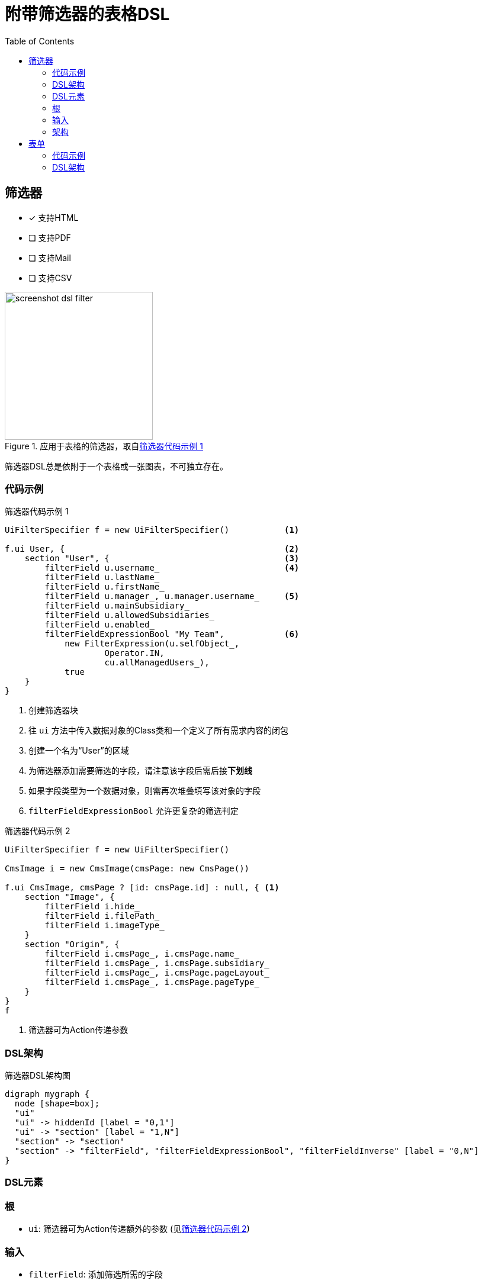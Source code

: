 = 附带筛选器的表格DSL
:doctype: book
:taack-category: 5|doc/DSLs
:toc:
:source-highlighter: rouge
:icons: font

== 筛选器

* [*] 支持HTML
* [ ] 支持PDF
* [ ] 支持Mail
* [ ] 支持CSV

.应用于表格的筛选器，取自<<filter-sample1>>
image::screenshot-dsl-filter.webp[width=250,align=center]

筛选器DSL总是依附于一个表格或一张图表，不可独立存在。

[[filter-code-sample]]
=== 代码示例

[source,groovy]
[[filter-sample1]]
.筛选器代码示例 1
----
UiFilterSpecifier f = new UiFilterSpecifier()           <1>

f.ui User, {                                            <2>
    section "User", {                                   <3>
        filterField u.username_                         <4>
        filterField u.lastName_
        filterField u.firstName_
        filterField u.manager_, u.manager.username_     <5>
        filterField u.mainSubsidiary_
        filterField u.allowedSubsidiaries_
        filterField u.enabled_
        filterFieldExpressionBool "My Team",            <6>
            new FilterExpression(u.selfObject_,
                    Operator.IN,
                    cu.allManagedUsers_),
            true
    }
}
----

<1> 创建筛选器块
<2> 往 `ui` 方法中传入数据对象的Class类和一个定义了所有需求内容的闭包
<3> 创建一个名为“User”的区域
<4> 为筛选器添加需要筛选的字段，请注意该字段后需后接**下划线**
<5> 如果字段类型为一个数据对象，则需再次堆叠填写该对象的字段
<6> `filterFieldExpressionBool` 允许更复杂的筛选判定

[source,groovy]
[[sample2]]
.筛选器代码示例 2
----
UiFilterSpecifier f = new UiFilterSpecifier()

CmsImage i = new CmsImage(cmsPage: new CmsPage())

f.ui CmsImage, cmsPage ? [id: cmsPage.id] : null, { <1>
    section "Image", {
        filterField i.hide_
        filterField i.filePath_
        filterField i.imageType_
    }
    section "Origin", {
        filterField i.cmsPage_, i.cmsPage.name_
        filterField i.cmsPage_, i.cmsPage.subsidiary_
        filterField i.cmsPage_, i.cmsPage.pageLayout_
        filterField i.cmsPage_, i.cmsPage.pageType_
    }
}
f
----

<1> 筛选器可为Action传递参数

=== DSL架构

[graphviz,format="svg",align=center]
.筛选器DSL架构图
----
digraph mygraph {
  node [shape=box];
  "ui"
  "ui" -> hiddenId [label = "0,1"]
  "ui" -> "section" [label = "1,N"]
  "section" -> "section"
  "section" -> "filterField", "filterFieldExpressionBool", "filterFieldInverse" [label = "0,N"]
}
----

=== DSL元素

=== 根
* `ui`: 筛选器可为Action传递额外的参数 (见<<sample2>>)

=== 输入
* `filterField`: 添加筛选所需的字段
* `filterFieldInverse`: 筛选所需的字段类型为一个数据对象，同时只能从该对象索引至自身
* `filterFieldExpressionBool`: 允许手动编辑筛选条件。最后一个参数需填写该筛选条件的默认值。

=== 架构
* `section`: 为筛选器内部添加一个分区

== 表单

* [*] 支持HTML
* [*] 支持PDF
* [*] 支持CSV

image::screenshot-dsl-table.webp[width=250,align=center]
=== 代码示例

表格自带**分页**。排序默认以**创建日期**列为基准，除Picture和Roles以外其他列都可点击进行重新排序。
一列可容纳多个单元格。
某些老用户的创建日期为空时，对应的单元格内也会被置空。


[source,groovy]
[[table-sample1]]
.表格示例：表头、内容行、多选以及默认排序
----
new UiTableSpecifier().ui {
    User u = new User(manager: new User(), enabled: true)
    header {                                                <1>
        columnSelect "selectedUsers", {                     <2>
            columnSelectButton tr("action.label"), CrewController.&doSomethingForSelectedUsers as MC
        }
        column {
            label tr('picture.header.label')                <3>
        }
        column {
            sortableFieldHeader u.username_                 <4>
            sortableFieldHeader u.dateCreated_
        }
        column {
            sortableFieldHeader u.subsidiary_
            sortableFieldHeader u.manager_, u.manager.username_
        }
        column {
            sortableFieldHeader u.lastName_
            sortableFieldHeader u.firstName_
        }
        label tr('default.roles.label')                     <5>
    }

    TaackFilter tf = taackFilterService.getBuilder(User)
            .setSortOrder(TaackFilter.Order.DESC, u.dateCreated_)
            .setMaxNumberOfLine(20).addFilter(f).build()

    iterate(tf) { User ru ->                                <6>
        rowSelect ru.id.toString(), true                    <7>
        rowField attachmentUiService.preview(ru.mainPicture?.id)
        rowColumn {
            rowField ru.username_
            rowField ru.dateCreated_
        }
        rowColumn {
            rowField ru.subsidiary_
            rowField ru.manager_
        }
        rowColumn {
            rowField ru.lastName_
            rowField ru.firstName_
        }
        rowField ru.authorities*.authority.join(', ')
    }
}
----
<1> 表格的表头部分
<2> 表格的多项选择部分
<3> 不可排序的列
<4> 可排序的列
<5> 如果只有一个字段，则可以不用 `column`包裹
<6> `iterate` 遍历，内含分页、排序、筛选
<7> 对应头部 `columnSelect` 的复选框

`ActionIcon` 可被 `ActionIconModifier` 改变样式

想更改表格的样式，可在 `row` 和 `rowField` 上使用 `Style` 作为可选参数。

=== DSL架构

.表格DSL架构图
[graphviz,format="svg",align=center]
----
digraph mygraph {
  node [shape=box];
  ui
  ui -> header, iterate [label = "0,1"]
  ui -> row,rowIndent [label = "0,N"]
  header -> column, columnSelect [label = "0,N"]
  columnSelect -> columnSelectButton [label = "0,N"]
  column, header -> label, sortableFieldHeader [label = "1,N"]
  row, iterate, rowTree -> rowColumn [label = "0,N"]
  rowColumn, row, rowTree, iterate -> rowAction, rowField, rowFieldRaw, rowSelect [label = "0,N"]
  rowIndent -> rowTree [label = "0,N"]
  rowIndent -> rowIndent [label = "0,N"]
}
----

